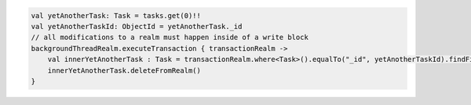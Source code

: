 .. code-block:: kotlin

   val yetAnotherTask: Task = tasks.get(0)!!
   val yetAnotherTaskId: ObjectId = yetAnotherTask._id
   // all modifications to a realm must happen inside of a write block
   backgroundThreadRealm.executeTransaction { transactionRealm ->
       val innerYetAnotherTask : Task = transactionRealm.where<Task>().equalTo("_id", yetAnotherTaskId).findFirst()!!
       innerYetAnotherTask.deleteFromRealm()
   }
